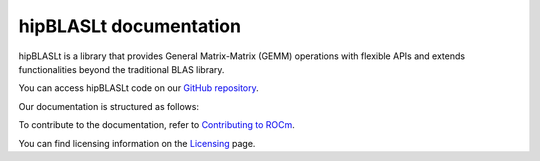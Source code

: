 .. meta::
   :description: A library that provides GEMM operations with flexible APIs and extends functionalities beyond the traditional BLAS library
   :keywords: hipBLASLt, ROCm, library, API, tool

.. _index:

===========================
hipBLASLt documentation
===========================

hipBLASLt is a library that provides General Matrix-Matrix (GEMM) operations with flexible APIs and extends functionalities beyond the traditional BLAS library.

You can access hipBLASLt code on our `GitHub repository <https://github.com/ROCmSoftwarePlatform/hipBLASLt>`_.

Our documentation is structured as follows:

.. grid:: 2
  :gutter: 3

  .. grid-item-card:: Tutorial

    * :ref:`installation`
    * :ref:`windows-installation`
    * :ref:`supported-targets`

  .. grid-item-card:: API reference

    * :ref:`datatypes`
    * :ref:`extension`
    * :ref:`api-reference`
        
  .. grid-item-card:: Contribution

    * :ref:`source-code-organization`
    * :ref:`clients`

To contribute to the documentation, refer to
`Contributing to ROCm  <https://rocm.docs.amd.com/en/latest/contribute/contributing.html>`_.

You can find licensing information on the `Licensing <https://rocm.docs.amd.com/en/latest/about/license.html>`_ page.
